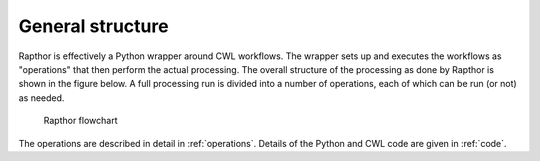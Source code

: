 .. _structure:

General structure
=================

Rapthor is effectively a Python wrapper around CWL workflows. The wrapper sets up and executes the workflows as "operations" that then perform the actual processing. The overall structure of the processing as done by Rapthor is shown in the figure below. A full processing run is divided into a number of operations, each of which can be run (or not) as needed.

.. _rapthor-flowchart:

.. figure:: rapthor_flow.png
   :figwidth: 90 %
   :align: center

   Rapthor flowchart

The operations are described in detail in :ref:`operations`. Details of the Python and CWL code are given in :ref:`code`.
